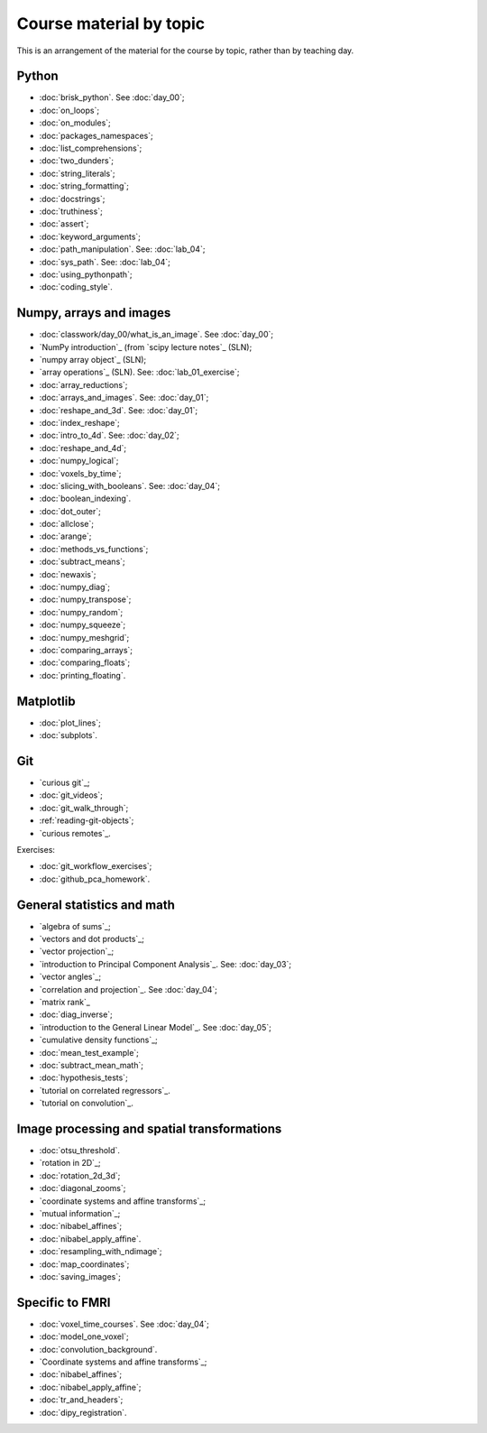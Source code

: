 ########################
Course material by topic
########################

This is an arrangement of the material for the course by topic, rather than by
teaching day.

******
Python
******

* :doc:`brisk_python`. See :doc:`day_00`;
* :doc:`on_loops`;
* :doc:`on_modules`;
* :doc:`packages_namespaces`;
* :doc:`list_comprehensions`;
* :doc:`two_dunders`;
* :doc:`string_literals`;
* :doc:`string_formatting`;
* :doc:`docstrings`;
* :doc:`truthiness`;
* :doc:`assert`;
* :doc:`keyword_arguments`;
* :doc:`path_manipulation`.  See: :doc:`lab_04`;
* :doc:`sys_path`.  See: :doc:`lab_04`;
* :doc:`using_pythonpath`;
* :doc:`coding_style`.

************************
Numpy, arrays and images
************************

* :doc:`classwork/day_00/what_is_an_image`. See :doc:`day_00`;
* `NumPy introduction`_ (from `scipy lecture notes`_ (SLN);
* `numpy array object`_ (SLN);
* `array operations`_ (SLN).  See: :doc:`lab_01_exercise`;
* :doc:`array_reductions`;
* :doc:`arrays_and_images`. See: :doc:`day_01`;
* :doc:`reshape_and_3d`. See: :doc:`day_01`;
* :doc:`index_reshape`;
* :doc:`intro_to_4d`. See: :doc:`day_02`;
* :doc:`reshape_and_4d`;
* :doc:`numpy_logical`;
* :doc:`voxels_by_time`;
* :doc:`slicing_with_booleans`. See: :doc:`day_04`;
* :doc:`boolean_indexing`.
* :doc:`dot_outer`;
* :doc:`allclose`;
* :doc:`arange`;
* :doc:`methods_vs_functions`;
* :doc:`subtract_means`;
* :doc:`newaxis`;
* :doc:`numpy_diag`;
* :doc:`numpy_transpose`;
* :doc:`numpy_random`;
* :doc:`numpy_squeeze`;
* :doc:`numpy_meshgrid`;
* :doc:`comparing_arrays`;
* :doc:`comparing_floats`;
* :doc:`printing_floating`.

**********
Matplotlib
**********

* :doc:`plot_lines`;
* :doc:`subplots`.

***
Git
***

* `curious git`_;
* :doc:`git_videos`;
* :doc:`git_walk_through`;
* :ref:`reading-git-objects`;
* `curious remotes`_.

Exercises:

* :doc:`git_workflow_exercises`;
* :doc:`github_pca_homework`.

***************************
General statistics and math
***************************

* `algebra of sums`_;
* `vectors and dot products`_;
* `vector projection`_;
* `introduction to Principal Component Analysis`_.  See: :doc:`day_03`;
* `vector angles`_;
* `correlation and projection`_.  See :doc:`day_04`;
* `matrix rank`_
* :doc:`diag_inverse`;
* `introduction to the General Linear Model`_.  See :doc:`day_05`;
* `cumulative density functions`_;
* :doc:`mean_test_example`;
* :doc:`subtract_mean_math`;
* :doc:`hypothesis_tests`;
* `tutorial on correlated regressors`_.
* `tutorial on convolution`_.

********************************************
Image processing and spatial transformations
********************************************

* :doc:`otsu_threshold`.
* `rotation in 2D`_;
* :doc:`rotation_2d_3d`;
* :doc:`diagonal_zooms`;
* `coordinate systems and affine transforms`_;
* `mutual information`_;
* :doc:`nibabel_affines`;
* :doc:`nibabel_apply_affine`.
* :doc:`resampling_with_ndimage`;
* :doc:`map_coordinates`;
* :doc:`saving_images`;

****************
Specific to FMRI
****************

* :doc:`voxel_time_courses`.  See :doc:`day_04`;
* :doc:`model_one_voxel`;
* :doc:`convolution_background`.
* `Coordinate systems and affine transforms`_;
* :doc:`nibabel_affines`;
* :doc:`nibabel_apply_affine`;
* :doc:`tr_and_headers`;
* :doc:`dipy_registration`.
